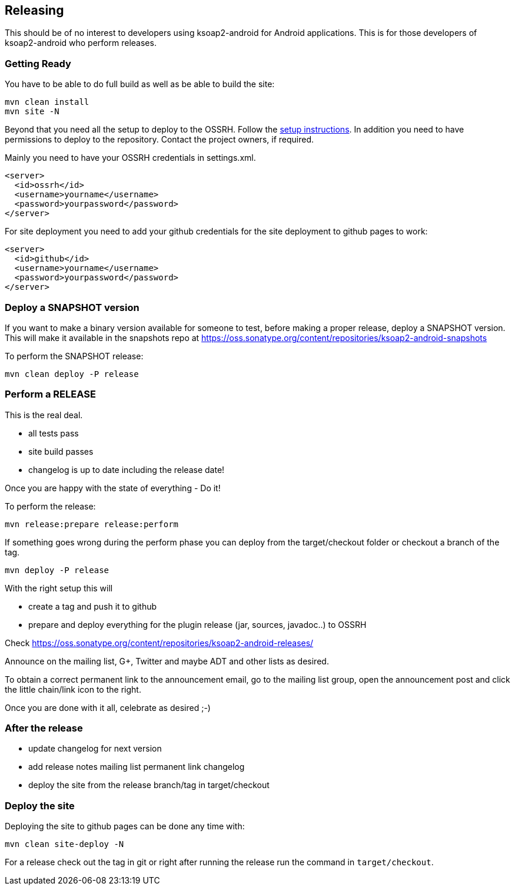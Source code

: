 == Releasing 

This should be of no interest to developers using ksoap2-android for Android 
applications. This is for those developers of ksoap2-android who perform releases.

=== Getting Ready

You have to be able to do full build as well as be able to build the site: 

----
mvn clean install
mvn site -N
----

Beyond that you need all the setup to deploy to the OSSRH. Follow the 
http://central.sonatype.org[setup instructions]. In addition you need to have 
permissions to deploy to the repository. Contact the project owners, if required.

Mainly you need to have your OSSRH credentials in +settings.xml+.

----
<server>
  <id>ossrh</id>
  <username>yourname</username>
  <password>yourpassword</password>
</server>
----

For site deployment you need to add your github credentials for the site 
deployment to github pages to work:

----
<server>
  <id>github</id>
  <username>yourname</username>
  <password>yourpassword</password>
</server>
----

=== Deploy a SNAPSHOT version

If you want to make a binary version available for someone to test, 
before making a proper release, deploy a SNAPSHOT version. This will make it available in the 
snapshots repo at https://oss.sonatype.org/content/repositories/ksoap2-android-snapshots

To perform the SNAPSHOT release:

----
mvn clean deploy -P release
----


=== Perform a RELEASE

This is the real deal. 

- all tests pass
- site build passes
- changelog is up to date including the release date!

Once you are happy with the state of everything - Do it!

To perform the release:

----
mvn release:prepare release:perform
----

If something goes wrong during the perform phase you can deploy from the target/checkout folder 
or checkout a branch of the tag.

----
mvn deploy -P release
----

With the right setup this will

* create a tag and push it to github
* prepare and deploy everything for the plugin release (jar, sources, javadoc..) to OSSRH

Check https://oss.sonatype.org/content/repositories/ksoap2-android-releases/

Announce on the mailing list, G+, Twitter and maybe ADT and other lists as desired.

To obtain a correct permanent link to the announcement email, go to the mailing list group, 
open the announcement post and click the little chain/link icon to the right.

Once you are done with it all, celebrate as desired ;-) 

=== After the release

* update changelog for next version 
* add release notes mailing list permanent link changelog
* deploy the site from the release branch/tag in target/checkout 

=== Deploy the site

Deploying the site to github pages can be done any time with:

----
mvn clean site-deploy -N
----

For a release check out the tag in git or right after running the release run the command in `target/checkout`.